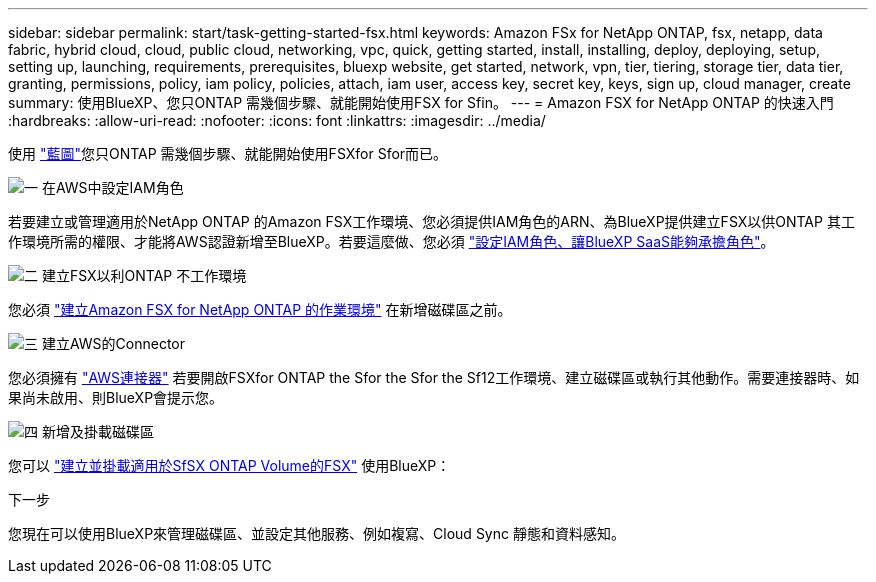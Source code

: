 ---
sidebar: sidebar 
permalink: start/task-getting-started-fsx.html 
keywords: Amazon FSx for NetApp ONTAP, fsx, netapp, data fabric, hybrid cloud, cloud, public cloud, networking, vpc, quick, getting started, install, installing, deploy, deploying, setup, setting up, launching, requirements, prerequisites, bluexp website, get started, network, vpn, tier, tiering, storage tier, data tier, granting, permissions, policy, iam policy, policies, attach, iam user, access key, secret key, keys, sign up, cloud manager, create 
summary: 使用BlueXP、您只ONTAP 需幾個步驟、就能開始使用FSX for Sfin。 
---
= Amazon FSX for NetApp ONTAP 的快速入門
:hardbreaks:
:allow-uri-read: 
:nofooter: 
:icons: font
:linkattrs: 
:imagesdir: ../media/


[role="lead"]
使用 link:https://docs.netapp.com/us-en/cloud-manager-family/["藍圖"^]您只ONTAP 需幾個步驟、就能開始使用FSXfor Sfor而已。

.image:https://raw.githubusercontent.com/NetAppDocs/common/main/media/number-1.png["一"] 在AWS中設定IAM角色
[role="quick-margin-para"]
若要建立或管理適用於NetApp ONTAP 的Amazon FSX工作環境、您必須提供IAM角色的ARN、為BlueXP提供建立FSX以供ONTAP 其工作環境所需的權限、才能將AWS認證新增至BlueXP。若要這麼做、您必須 link:../requirements/task-setting-up-permissions-fsx.html["設定IAM角色、讓BlueXP SaaS能夠承擔角色"]。

.image:https://raw.githubusercontent.com/NetAppDocs/common/main/media/number-2.png["二"] 建立FSX以利ONTAP 不工作環境
[role="quick-margin-para"]
您必須 link:../use/task-creating-fsx-working-environment.html["建立Amazon FSX for NetApp ONTAP 的作業環境"] 在新增磁碟區之前。

.image:https://raw.githubusercontent.com/NetAppDocs/common/main/media/number-3.png["三"] 建立AWS的Connector
[role="quick-margin-para"]
您必須擁有 https://docs.netapp.com/us-en/cloud-manager-setup-admin/concept-connectors.html#how-to-create-a-connector["AWS連接器"^] 若要開啟FSXfor ONTAP the Sfor the Sfor the Sf12工作環境、建立磁碟區或執行其他動作。需要連接器時、如果尚未啟用、則BlueXP會提示您。

.image:https://raw.githubusercontent.com/NetAppDocs/common/main/media/number-4.png["四"] 新增及掛載磁碟區
[role="quick-margin-para"]
您可以 link:../use/task-add-fsx-volumes.html["建立並掛載適用於SfSX ONTAP Volume的FSX"] 使用BlueXP：

.下一步
您現在可以使用BlueXP來管理磁碟區、並設定其他服務、例如複寫、Cloud Sync 靜態和資料感知。

